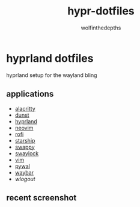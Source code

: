 #+title: hypr-dotfiles
#+author: wolfinthedepths

* hyprland dotfiles

hyprland setup for the wayland bling

** applications
- [[https://github.com/alacritty/alacritty][alacritty]]
- [[https://github.com/dunst-project/dunst][dunst]]
- [[https://github.com/hyprwm/Hyprland][hyprland]]
- [[https://github.com/neovim/neovim][neovim]]
- [[https://github.com/davatorium/rofi][rofi]]
- [[https://github.com/starship/starship][starship]]
- [[https://github.com/jtheoof/swappy][swappy]]
- [[https://github.com/swaywm/swaylock][swaylock]]
- [[https://github.com/vim/vim][vim]]
- [[https://github.com/dylanaraps/pywal][pywal]]
- [[https://github.com/Alexays/Waybar][waybar]]
- [[waylock][wlogout]]

** recent screenshot

[[./screenshots/screenshot.png]]
